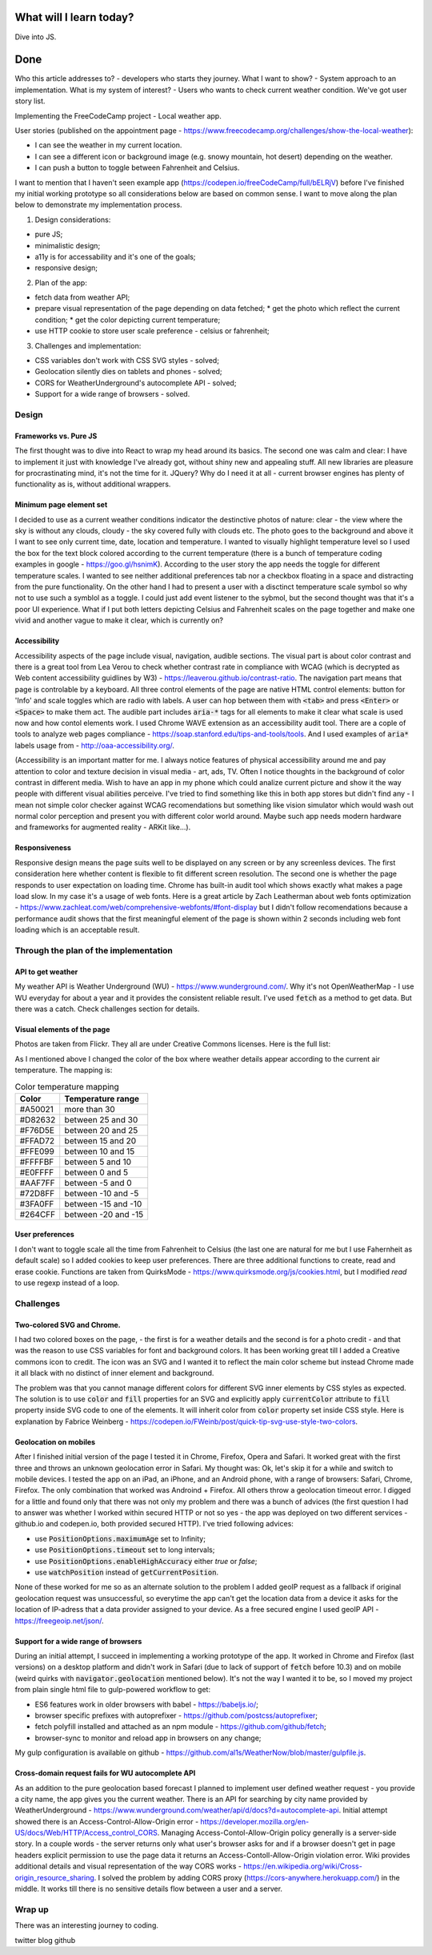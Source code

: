 .. title: Plan and done for July-26-2017
.. slug: plan-and-done-for-july-26-2017
.. date: 2017-07-26 12:48:31 UTC-07:00
.. tags: javascript, freeCodeCamp
.. category:
.. link:
.. description:
.. type: text

==============================
  What will I learn today?
==============================

Dive into JS.

==============================
  Done
==============================
.. raw:: html

    <style>
      .t30 {background-color: #A50021; color: #fff;}
      .t25 {background-color: #D82632; color: #fff;}
      .t20 {background-color: #F76D5E; color: #242442;}
      .t15 {background-color: #FFAD72; color: #00365c;}
      .t10 {background-color: #FFE099; color: #001F66}
      .t5 {background-color: #FFFFBF; color: #000040;}
      .t0 {background-color: #E0FFFF; color: #1F0000;}
      .t-5 {background-color: #AAF7FF; color: #1F0000;}
      .t-10 {background-color: #72D8FF; color: #1F0000;}
      .t-15 {background-color: #3FA0FF; color: #1F0000;}
      .t-20 {background-color: #264CFF; color: #fcc;}
    </style>
.. role:: t30
.. role:: t25
.. role:: t20
.. role:: t15
.. role:: t10
.. role:: t5
.. role:: t0
.. role:: t-5
.. role:: t-10
.. role:: t-15
.. role:: t-20

Who this article addresses to? - developers who starts they journey.
What I want to show? - System approach to an implementation.
What is my system of interest? - Users who wants to check current weather condition.
We've got user story list.


Implementing the FreeCodeCamp project - Local weather app.

User stories (published on the appointment page - https://www.freecodecamp.org/challenges/show-the-local-weather):

* I can see the weather in my current location.
* I can see a different icon or background image (e.g. snowy mountain, hot desert) depending on the weather.
* I can push a button to toggle between Fahrenheit and Celsius.

I want to mention that I haven't seen example app (https://codepen.io/freeCodeCamp/full/bELRjV) before I've finished my initial working prototype so all considerations below are based on common sense. I want to move along the plan below to demonstrate my implementation process.

1. Design considerations:

* pure JS;
* minimalistic design;
* a11y is for accessability and it's one of the goals;
* responsive design;

2. Plan of the app:

* fetch data from weather API;
* prepare visual representation of the page depending on data fetched;
  * get the photo which reflect the current condition;
  * get the color depicting current temperature;
* use HTTP cookie to store user scale preference - celsius or fahrenheit;

3. Challenges and implementation:

* CSS variables don't work with CSS SVG styles - solved;
* Geolocation silently dies on tablets and phones - solved;
* CORS for WeatherUnderground's autocomplete API - solved;
* Support for a wide range of browsers - solved.


Design
======

Frameworks vs. Pure JS
----------------------
The first thought was to dive into React to wrap my head around its basics. The second one was calm and clear: I have to implement it just with knowledge I've already got, without shiny new and appealing stuff. All new libraries are pleasure for procrastinating mind, it's not the time for it. JQuery? Why do I need it at all - current browser engines has plenty of functionality as is, without additional wrappers.

Minimum page element set
-------------------------
I decided to use as a current weather conditions indicator the destinctive photos of nature: clear - the view where the sky is without any clouds, cloudy - the sky covered fully with clouds etc. The photo goes to the background and above it I want to see only current time, date, location and temperature. I wanted to visually highlight temperature level so I used the box for the text block colored according to the current temperature (there is a bunch of temperature coding examples in google - https://goo.gl/hsnimK). According to the user story the app needs the toggle for different temperature scales. I wanted to see neither additional preferences tab nor a checkbox floating in a space and distracting from the pure functionality. On the other hand I had to present a user with a disctinct temperature scale symbol so why not to use such a symblol as a toggle. I could just add event listener to the sybmol, but the second thought was that it's a poor UI experience. What if I put both letters depicting Celsius and Fahrenheit scales on the page together and make one vivid and another vague to make it clear, which is currently on?

Accessibility
-------------
Accessibility aspects of the page include visual, navigation, audible sections. The visual part is about color contrast and there is a great tool from Lea Verou to check whether contrast rate in compliance with WCAG (which is decrypted as Web content accessibility guidlines by W3) - https://leaverou.github.io/contrast-ratio. The navigation part means that page is controlable by a keyboard. All three control elements of the page are native HTML control elements: button for 'Info' and scale toggles which are radio with labels. A user can hop between them with :code:`<tab>` and press :code:`<Enter>` or :code:`<Space>` to make them act. The audible part includes :code:`aria-*` tags for all elements to make it clear what scale is used now and how contol elements work. I used Chrome WAVE extension as an accessibility audit tool. There are a cople of tools to analyze web pages compliance - https://soap.stanford.edu/tips-and-tools/tools. And I used examples of :code:`aria*` labels usage from - http://oaa-accessibility.org/.

(Accessibility is an important matter for me. I always notice features of physical accessibility around me and pay attention to color and texture decision in visual media - art, ads, TV. Often I notice thoughts in the background of color contrast in different media. Wish to have an app in my phone which could analize current picture and show it the way people with different visual abilities perceive. I've tried to find something like this in both app stores but didn't find any - I mean not simple color checker against WCAG recomendations but something like vision simulator which would wash out normal color perception and present you with different color world around. Maybe such app needs modern hardware and frameworks for augmented reality - ARKit like...).

Responsiveness
--------------
Responsive design means the page suits well to be displayed on any screen or by any screenless devices. The first consideration here whether content is flexible to fit different screen resolution. The second one is whether the page responds to user expectation on loading time. Chrome has built-in audit tool which shows exactly what makes a page load slow. In my case it's a usage of web fonts. Here is a great article by Zach Leatherman about web fonts optimization - https://www.zachleat.com/web/comprehensive-webfonts/#font-display but I didn't follow recomendations because a performance audit shows that the first meaningful element of the page is shown within 2 seconds including web font loading which is an acceptable result.


Through the plan of the implementation
======================================
API to get weather
------------------
My weather API is Weather Underground (WU) - https://www.wunderground.com/. Why it's not OpenWeatherMap - I use WU everyday for about a year and it provides the consistent reliable result. I've used :code:`fetch` as a method to get data. But there was a catch. Check challenges section for details.

Visual elements of the page
---------------------------
Photos are taken from Flickr. They all are under Creative Commons licenses. Here is the full list:

.. image:: /images/cloudy_winter_tn.jpg
   :target: https://flic.kr/p/RDW4Z1
   :alt: Photo of a cloudy winter day

.. image:: /images/partlysunny_winter_tn.jpg
   :target: https://flic.kr/p/RzuZS7
   :alt: Photo of a partly sunny winter day

.. image:: /images/mostlysunny_winter_tn.jpg
   :target: https://flic.kr/p/R33zcf
   :alt: Photo of a mostly sunny winter day

.. image:: /images/sunny_winter_tn.jpg
   :target: https://flic.kr/p/RHwJiG
   :alt: Photo of a sunny winter day

.. image:: /images/cloudy_summer_tn.jpg
   :target: https://flic.kr/p/cScQxy
   :alt: Photo of a cloudy summer day

.. image:: /images/partlysunny_summer_tn.jpg
   :target: http://freestock.ca/skies_clouds_g61-coastal_clouds__hdr_p1879.html
   :alt: Photo of a partly sunny summer day

.. image:: /images/mostlysunny_summer_tn.jpg
   :target: http://freestock.ca/canada_g92-beaver_brook_scenery__hdr_p804.html
   :alt: Photo of a mostly sunny spring day

.. image:: /images/sunny_summer_tn.jpg
   :target: https://flic.kr/p/fgLTUU
   :alt: Photo of a sunny summer day

.. image:: /images/partlysunny_spring_tn.jpg
   :target: https://flic.kr/p/UtjTDm
   :alt: Photo of a partly sunny spring day

.. image:: /images/mostlysunny_spring_tn.jpg
   :target: https://flic.kr/p/SbmJj2
   :alt: Photo of a mostly sunny spring day

.. image:: /images/sunny_spring_tn.jpg
   :target: https://flic.kr/p/oavqBk
   :alt: Photo of a sunny spring day

.. image:: /images/mostlysunny_fall_tn.jpg
   :target: https://flic.kr/p/qb4cbs
   :alt: Photo of a mostly sunny fall day

.. image:: /images/flurries_tn.jpg
   :target: https://flic.kr/p/k7zUGc
   :alt: Photo of a day with flurries

.. image:: /images/fog_tn.jpg
   :target: https://flic.kr/p/dkqP1t
   :alt: Photo of a day with fog

.. image:: /images/rain_tn.jpg
   :target: https://flic.kr/p/dfkuTL
   :alt: Photo of a rainy day

.. image:: /images/snow_tn.jpg
   :target: https://flic.kr/p/7AVLQR
   :alt: Photo of a snowy day

.. image:: /images/storm_tn.jpg
   :target: https://flic.kr/p/cESNRS
   :alt: Photo of a stormy day

.. image:: /images/hazy_tn.jpg
   :target: https://flic.kr/p/pusoD1
   :alt: Photo of a hazy day

.. image:: /images/sunny_fall_tn.jpg
   :target: https://flic.kr/p/i28UqP
   :alt: Photo of a sunny fall day

As I mentioned above I changed the color of the box where weather details appear according to the current air temperature. The mapping is:

.. table:: Color temperature mapping

   =============== ===================
   Color           Temperature range
   =============== ===================
   :t30:`#A50021`  more than 30
   :t25:`#D82632`  between 25 and 30
   :t20:`#F76D5E`  between 20 and 25
   :t15:`#FFAD72`  between 15 and 20
   :t10:`#FFE099`  between 10 and 15
   :t5:`#FFFFBF`   between 5 and 10
   :t0:`#E0FFFF`   between 0 and 5
   :t-5:`#AAF7FF`  between -5 and 0
   :t-10:`#72D8FF`  between -10 and -5
   :t-15:`#3FA0FF` between -15 and -10
   :t-20:`#264CFF` between -20 and -15
   =============== ===================

User preferences
----------------
I don't want to toggle scale all the time from Fahrenheit to Celsius (the last one are natural for me but I use Fahernheit as default scale) so I added cookies to keep user preferences. There are three additional functions to create, read and erase cookie. Functions are taken from QuirksMode - https://www.quirksmode.org/js/cookies.html, but I modified `read` to use regexp instead of a loop.

Challenges
==========

Two-colored SVG and Chrome.
---------------------------------
I had two colored boxes on the page, - the first is for a weather details and the second is for a photo credit - and that was the reason to use CSS variables for font and background colors. It has been working great till I added a Creative commons icon to credit. The icon was an SVG and I wanted it to reflect the main color scheme but instead Chrome made it all black with no distinct of inner element and background.

The problem was that you cannot manage different colors for different SVG inner elements by CSS styles as expected. The solution is to use :code:`color` and :code:`fill` properties for an SVG and explicitly apply :code:`currentColor` attribute to :code:`fill` property inside SVG code to one of the elements. It will inherit color from :code:`color` property set inside CSS style. Here is explanation by Fabrice Weinberg - https://codepen.io/FWeinb/post/quick-tip-svg-use-style-two-colors.

Geolocation on mobiles
----------------------
After I finished initial version of the page I tested it in Chrome, Firefox, Opera and Safari. It worked great with the first three and throws an unknown geolocation error in Safari. My thought was: Ok, let's skip it for a while and switch to mobile devices. I tested the app on an iPad, an iPhone, and an Android phone, with a range of browsers: Safari, Chrome, Firefox. The only combination that worked was Androind + Firefox. All others throw a geolocation timeout error. I digged for a little and found only that there was not only my problem and there was a bunch of advices (the first question I had to answer was whether I worked within secured HTTP or not so yes - the app was deployed on two different services - github.io and codepen.io, both provided secured HTTP). I've tried following advices:

* use :code:`PositionOptions.maximumAge` set to Infinity;
* use :code:`PositionOptions.timeout` set to long intervals;
* use :code:`PositionOptions.enableHighAccuracy` either `true` or `false`;
* use :code:`watchPosition` instead of :code:`getCurrentPosition`.

None of these worked for me so as an alternate solution to the problem I added geoIP request as a fallback if original geolocation request was unsuccessful, so everytime the app can't get the location data from a device it asks for the location of IP-adress that a data provider assigned to your device. As a free secured engine I used geoIP API - https://freegeoip.net/json/.

Support for a wide range of browsers
------------------------------------
During an initial attempt, I succeed in implementing a working prototype of the app. It worked in Chrome and Firefox (last versions) on a desktop platform and didn't work in Safari (due to lack of support of :code:`fetch` before 10.3) and on mobile (weird quirks with :code:`navigator.geolocation` mentioned below). It's not the way I wanted it to be, so I moved my project from plain single html file to gulp-powered workflow to get:

* ES6 features work in older browsers with babel - https://babeljs.io/;
* browser specific prefixes with autoprefixer - https://github.com/postcss/autoprefixer;
* fetch polyfill installed and attached as an npm module - https://github.com/github/fetch;
* browser-sync to monitor and reload app in browsers on any change;

My gulp configuration is available on github - https://github.com/al1s/WeatherNow/blob/master/gulpfile.js.

Cross-domain request fails for WU autocomplete API
--------------------------------------------------
As an addition to the pure geolocation based forecast I planned to implement user defined weather request - you provide a city name, the app gives you the current weather. There is an API for searching by city name provided by WeatherUnderground - https://www.wunderground.com/weather/api/d/docs?d=autocomplete-api. Initial attempt showed there is an Access-Control-Allow-Origin error - https://developer.mozilla.org/en-US/docs/Web/HTTP/Access_control_CORS. Managing Access-Contol-Allow-Origin policy generally is a server-side story. In a couple words - the server returns only what user's browser asks for and if a browser doesn't get in page headers explicit permission to use the page data it returns an Access-Contoll-Allow-Origin violation error. Wiki provides additional details and visual representation of the way CORS works - https://en.wikipedia.org/wiki/Cross-origin_resource_sharing. I solved the problem by adding CORS proxy (https://cors-anywhere.herokuapp.com/) in the middle. It works till there is no sensitive details flow between a user and a server.

Wrap up
========
There was an interesting journey to coding.

twitter
blog
github
